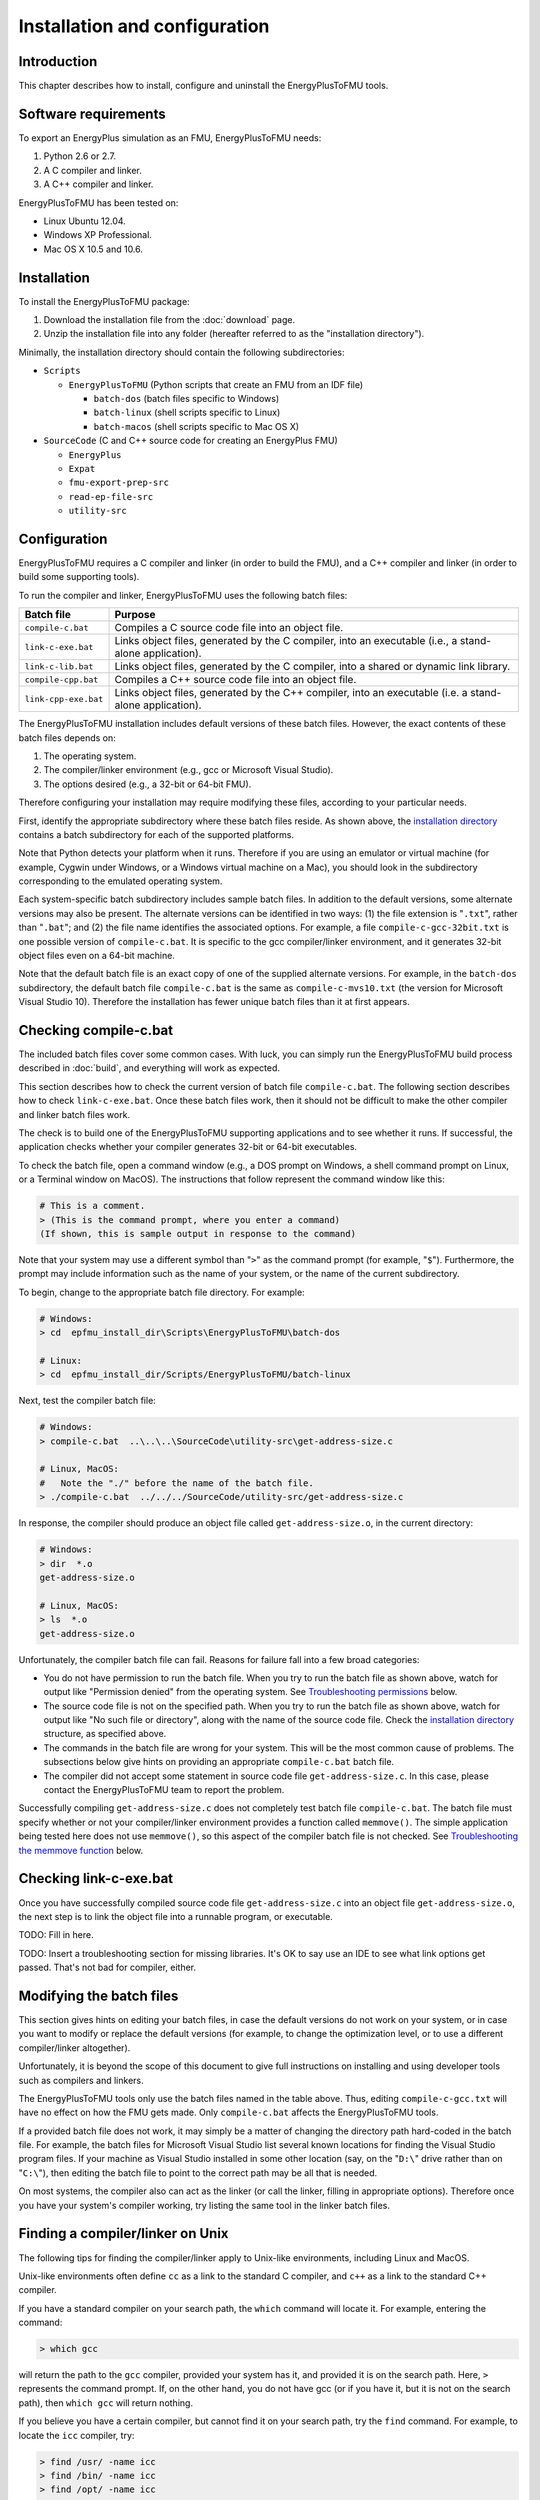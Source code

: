 .. highlight:: rest

.. _installation:

Installation and configuration
==============================


Introduction
^^^^^^^^^^^^

This chapter describes how to install, configure and uninstall the EnergyPlusToFMU tools.


Software requirements
^^^^^^^^^^^^^^^^^^^^^

To export an EnergyPlus simulation as an FMU, EnergyPlusToFMU needs:

1. Python 2.6 or 2.7.

2. A C compiler and linker.

3. A C++ compiler and linker.

EnergyPlusToFMU has been tested on:

- Linux Ubuntu 12.04.

- Windows XP Professional.

- Mac OS X 10.5 and 10.6.


.. _installation directory:

Installation
^^^^^^^^^^^^

To install the EnergyPlusToFMU package:

1. Download the installation file from the :doc:`download` page. 

2. Unzip the installation file into any folder (hereafter referred to as the "installation directory").

Minimally, the installation directory should contain the following subdirectories:

- ``Scripts``

  - ``EnergyPlusToFMU``
    (Python scripts that create an FMU from an IDF file)

    - ``batch-dos``
      (batch files specific to Windows)

    - ``batch-linux``
      (shell scripts specific to Linux)

    - ``batch-macos``
      (shell scripts specific to Mac OS X)

- ``SourceCode``
  (C and C++ source code for creating an EnergyPlus FMU)

  - ``EnergyPlus``

  - ``Expat``

  - ``fmu-export-prep-src``

  - ``read-ep-file-src``

  - ``utility-src``


Configuration
^^^^^^^^^^^^^

EnergyPlusToFMU requires a C compiler and linker (in order to build the FMU), and a C++ compiler and linker (in order to build some supporting tools).

To run the compiler and linker, EnergyPlusToFMU uses the following batch files:

+----------------------+-------------------------------------------------------+
| Batch file           | Purpose                                               |
+======================+=======================================================+
| ``compile-c.bat``    | Compiles a C source code file into an object file.    |
+----------------------+-------------------------------------------------------+
| ``link-c-exe.bat``   | Links object files, generated by the C compiler,      |
|                      | into an executable (i.e., a stand-alone application). |
+----------------------+-------------------------------------------------------+
| ``link-c-lib.bat``   | Links object files, generated by the C compiler,      |
|                      | into a shared or dynamic link library.                |
+----------------------+-------------------------------------------------------+
| ``compile-cpp.bat``  | Compiles a C++ source code file into an object file.  |
+----------------------+-------------------------------------------------------+
| ``link-cpp-exe.bat`` | Links object files, generated by the C++ compiler,    |
|                      | into an executable (i.e. a stand-alone application).  |
+----------------------+-------------------------------------------------------+

The EnergyPlusToFMU installation includes default versions of these batch files.
However, the exact contents of these batch files depends on:

1. The operating system.

2. The compiler/linker environment (e.g., gcc or Microsoft Visual Studio).

3. The options desired (e.g., a 32-bit or 64-bit FMU).

Therefore configuring your installation may require modifying these files, according to your particular needs.

First, identify the appropriate subdirectory where these batch files reside.
As shown above, the `installation directory`_ contains a batch subdirectory for each of the supported platforms.

Note that Python detects your platform when it runs.
Therefore if you are using an emulator or virtual machine (for example, Cygwin under Windows, or a Windows virtual machine on a Mac), you should look in the subdirectory corresponding to the emulated operating system.

Each system-specific batch subdirectory includes sample batch files.
In addition to the default versions, some alternate versions may also be present.
The alternate versions can be identified in two ways:
(1) the file extension is "``.txt``", rather than "``.bat``";
and
(2) the file name identifies the associated options.
For example, a file ``compile-c-gcc-32bit.txt`` is one possible version of ``compile-c.bat``.
It is specific to the gcc compiler/linker environment, and it generates 32-bit object files even on a 64-bit machine.

Note that the default batch file is an exact copy of one of the supplied alternate versions.
For example, in the ``batch-dos`` subdirectory, the default batch file ``compile-c.bat`` is the same as ``compile-c-mvs10.txt`` (the version for Microsoft Visual Studio 10).
Therefore the installation has fewer unique batch files than it at first appears.


Checking compile-c.bat
^^^^^^^^^^^^^^^^^^^^^^

The included batch files cover some common cases.
With luck, you can simply run the EnergyPlusToFMU build process described in :doc:`build`, and everything will work as expected.

This section describes how to check the current version of batch file ``compile-c.bat``.
The following section describes how to check ``link-c-exe.bat``.
Once these batch files work, then it should not be difficult to make the other compiler and linker batch files work.

The check is to build one of the EnergyPlusToFMU supporting applications and to see whether it runs.
If successful, the application checks whether your compiler generates 32-bit or 64-bit executables.

To check the batch file, open a command window (e.g., a DOS prompt on Windows, a shell command prompt on Linux, or a Terminal window on MacOS).
The instructions that follow represent the command window like this:

.. code-block:: none

  # This is a comment.
  > (This is the command prompt, where you enter a command)
  (If shown, this is sample output in response to the command)

Note that your system may use a different symbol than "``>``" as the command prompt (for example, "``$``").
Furthermore, the prompt may include information such as the name of your system, or the name of the current subdirectory.

To begin, change to the appropriate batch file directory.
For example:

.. code-block:: none

  # Windows:
  > cd  epfmu_install_dir\Scripts\EnergyPlusToFMU\batch-dos

  # Linux:
  > cd  epfmu_install_dir/Scripts/EnergyPlusToFMU/batch-linux

Next, test the compiler batch file:

.. code-block:: none

  # Windows:
  > compile-c.bat  ..\..\..\SourceCode\utility-src\get-address-size.c

  # Linux, MacOS:
  #   Note the "./" before the name of the batch file.
  > ./compile-c.bat  ../../../SourceCode/utility-src/get-address-size.c

In response, the compiler should produce an object file called ``get-address-size.o``, in the current directory:

.. code-block:: none

  # Windows:
  > dir  *.o
  get-address-size.o

  # Linux, MacOS:
  > ls  *.o
  get-address-size.o

Unfortunately, the compiler batch file can fail.
Reasons for failure fall into a few broad categories:

- You do not have permission to run the batch file.
  When you try to run the batch file as shown above, watch for output like
  "Permission denied" from the operating system.
  See `Troubleshooting permissions`_ below.

- The source code file is not on the specified path.
  When you try to run the batch file as shown above, watch for output like
  "No such file or directory", along with the name of the source code file.
  Check the `installation directory`_ structure, as specified above.

- The commands in the batch file are wrong for your system.
  This will be the most common cause of problems.
  The subsections below give hints on providing an appropriate ``compile-c.bat``
  batch file.

- The compiler did not accept some statement in source code file ``get-address-size.c``.
  In this case, please contact the EnergyPlusToFMU team to report the problem.

Successfully compiling ``get-address-size.c`` does not completely test batch file ``compile-c.bat``.
The batch file must specify whether or not your compiler/linker environment provides a function called ``memmove()``.
The simple application being tested here does not use ``memmove()``, so this aspect of the compiler batch file is not checked.
See `Troubleshooting the memmove function`_ below.


Checking link-c-exe.bat
^^^^^^^^^^^^^^^^^^^^^^^

Once you have successfully compiled source code file ``get-address-size.c`` into an object file ``get-address-size.o``, the next step is to link the object file into a runnable program, or executable.

TODO: Fill in here.

TODO: Insert a troubleshooting section for missing libraries.  It's OK to say use an IDE to see what link options get passed.  That's not bad for compiler, either.


Modifying the batch files
^^^^^^^^^^^^^^^^^^^^^^^^^

This section gives hints on editing your batch files, in case the default versions do not work on your system, or in case you want to modify or replace the default versions (for example, to change the optimization level, or to use a different compiler/linker altogether).

Unfortunately, it is beyond the scope of this document to give full instructions on installing and using developer tools such as compilers and linkers.

The EnergyPlusToFMU tools only use the batch files named in the table above.
Thus, editing ``compile-c-gcc.txt`` will have no effect on how the FMU gets made.
Only ``compile-c.bat`` affects the EnergyPlusToFMU tools.

If a provided batch file does not work, it may simply be a matter of changing the directory path hard-coded in the batch file.
For example, the batch files for Microsoft Visual Studio list several known locations for finding the Visual Studio program files.
If your machine as Visual Studio installed in some other location (say, on the "``D:\``" drive rather than on "``C:\``"), then editing the batch file to point to the correct path may be all that is needed.

On most systems, the compiler also can act as the linker (or call the linker, filling in appropriate options).
Therefore once you have your system's compiler working, try listing the same tool in the linker batch files.


Finding a compiler/linker on Unix
^^^^^^^^^^^^^^^^^^^^^^^^^^^^^^^^^

The following tips for finding the compiler/linker apply to Unix-like environments, including Linux and MacOS.

Unix-like environments often define ``cc`` as a link to the standard C compiler, and ``c++`` as a link to the standard C++ compiler.

If you have a standard compiler on your search path, the ``which`` command will locate it.
For example, entering the command:

.. code-block:: none

  > which gcc
  
will return the path to the ``gcc`` compiler, provided your system has it, and provided it is on the search path.
Here, ``>`` represents the command prompt.
If, on the other hand, you do not have gcc (or if you have it, but it is not on the search path), then ``which gcc`` will return nothing.

If you believe you have a certain compiler, but cannot find it on your search path, try the ``find`` command.
For example, to locate the ``icc`` compiler, try:

.. code-block:: none

  > find /usr/ -name icc
  > find /bin/ -name icc
  > find /opt/ -name icc
  > find / -name icc

The first three commands search specific directories that commonly contain developer tools.
The last command searches the entire directory tree (and may take quite a while).

The ``find`` command accepts wildcards
Put them in quote marks, in order to prevent the shell from operating on the wildcard.
For example:

.. code-block:: none

  > find /usr/ -name "*icc*"

searches the ``/usr/`` directory for any file whose name contains the string "icc".

Finally, the ``apropos`` command may help:

.. code-block:: none

  > apropos compiler

at the command prompt will search your help files for information pertinent to compilers.
Unfortunately, it may return many entries unrelated to compiling C and C++ source code.


Troubleshooting permissions
^^^^^^^^^^^^^^^^^^^^^^^^^^^

Permissions problems arise on Unix-like systems.
The batch files must have "execute" permission, meaning you are allowed to run the file as a set of commands.
To check the permissions:

.. code-block:: none

  # Linux, MacOS:
  > ls -lt  *.bat
  -rwxr--r--  ...  link-c-lib.bat
  -rwxr--r--  ...  link-c-exe.bat
  -rwxr--r--  ...  compile-c.bat
  -rwxr--r--  ...  link-cpp-exe.bat
  -rwxr--r--  ...  compile-cpp.bat

All five of the default batch files should have "``-rwx``" at the beginning of the permissions block (indicating you are allowed to read, write, and execute/run the file).
If not, then give the file execute permission:

.. code-block:: none

  # Linux, MacOS:
  > chmod  u=rwx,g=r,o=r  *.bat

and try running the compiler batch file again.


Troubleshooting the memmove function
^^^^^^^^^^^^^^^^^^^^^^^^^^^^^^^^^^^^

The batch file that runs the C compiler, ``compile-c.bat``, needs to indicate whether or not your C compiler/linker environment provides a non-standard function called ``memmove()``.

- While ``memmove()`` is non-standard in C, it is standard for C++.
  Therefore many C environments provide it as well.
  However, yours may not.

- If your C compiler/linker environment does provide ``memmove()``, then the batch
  file should pass the compiler the macro definition ``HAVE_MEMMOVE``.
  The included batch files show how to define a macro for various compilers.

- If, on the other hand, your C compiler/linker environment does not provide
  ``memmove()``, then do not define the macro in the compiler batch file.

- If you are not sure whether or not your system provides the function, simply watch
  for any errors while building your first FMU.
  If you fail to define ``HAVE_MEMMOVE`` when your system has it, the linker will
  complain about duplicate definitions of ``memmove()``.
  If, on the other hand, you define ``HAVE_MEMMOVE`` when your system does not have
  it, the linker will complain about not being able to find ``memmove()``.


Uninstallation
^^^^^^^^^^^^^^

To uninstall EnergyPlusToFMU, simply delete the `installation directory`_ where it was unzipped.
